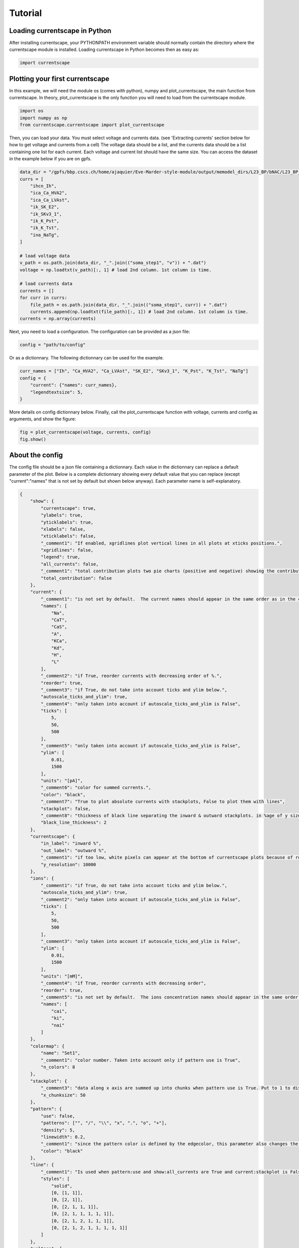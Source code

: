 ********
Tutorial
********

Loading currentscape in Python
==============================

After installing currentscape, your PYTHONPATH environment variable should normally
contain the directory where the currentscape module is installed. Loading currentscape
in Python becomes then as easy as:

.. code-block:: python

        import currentscape

Plotting your first currentscape
================================

In this example, we will need the module os (comes with python),
numpy and plot_currentscape, 
the main function from currentscape. In theory, plot_currentscape
is the only function you will need to load from the currentscape module.

.. code-block:: python

        import os
        import numpy as np
        from currentscape.currentscape import plot_currentscape

Then, you can load your data. You must select voltage and currents data. (see 'Extracting currents' section below for how to get voltage and currents from a cell)
The voltage data should be a list, and the currents data should be a list
containing one list for each current. Each voltage and current list should have the same size.
You can access the dataset in the example
below if you are on gpfs.

.. code-block:: python

        data_dir = "/gpfs/bbp.cscs.ch/home/ajaquier/Eve-Marder-style-module/output/memodel_dirs/L23_BP/bNAC/L23_BP_bNAC_150/python_recordings"
        currs = [
            "ihcn_Ih",
            "ica_Ca_HVA2",
            "ica_Ca_LVAst",
            "ik_SK_E2",
            "ik_SKv3_1",
            "ik_K_Pst",
            "ik_K_Tst",
            "ina_NaTg",
        ]

        # load voltage data
        v_path = os.path.join(data_dir, "_".join(("soma_step1", "v")) + ".dat")
        voltage = np.loadtxt(v_path)[:, 1] # load 2nd column. 1st column is time.

        # load currents data
        currents = []
        for curr in currs:
            file_path = os.path.join(data_dir, "_".join(("soma_step1", curr)) + ".dat")
            currents.append(np.loadtxt(file_path)[:, 1]) # load 2nd column. 1st column is time.
        currents = np.array(currents)

Next, you need to load a configuration. The configuration can be provided as a json file:

.. code-block:: python

        config = "path/to/config"

Or as a dictionnary. The following dictionnary can be used for the example.

.. code-block:: python

        curr_names = ["Ih", "Ca_HVA2", "Ca_LVAst", "SK_E2", "SKv3_1", "K_Pst", "K_Tst", "NaTg"]
        config = {
            "current": {"names": curr_names},
            "legendtextsize": 5,
        }

More details on config dictionnary below.
Finally, call the plot_currentscape function
with voltage, currents and config as arguments, 
and show the figure:

.. code-block:: python

        fig = plot_currentscape(voltage, currents, config)
        fig.show()


About the config
================

The config file should be a json file containing a dictionnary.
Each value in the dictionnary can replace a default parameter of the plot.
Below is a complete dictionnary showing every default value that you can replace
(except "current":"names" that is not set by default but shown below anyway).
Each parameter name is self-explanatory.

.. code-block:: JSON

        {
            "show": {
                "currentscape": true,
                "ylabels": true,
                "yticklabels": true,
                "xlabels": false,
                "xticklabels": false,
                "_comment1": "If enabled, xgridlines plot vertical lines in all plots at xticks positions.",
                "xgridlines": false,
                "legend": true,
                "all_currents": false,
                "_comment1": "total contribution plots two pie charts (positive and negative) showing the contribution of each current over the whole simulation.",
                "total_contribution": false
            },
            "current": {
                "_comment1": "is not set by default.  The current names should appear in the same order as in the currents argument. is mandatory if ['show']['legend'] is true",
                "names": [
                    "Na",
                    "CaT",
                    "CaS",
                    "A",
                    "KCa",
                    "Kd",
                    "H",
                    "L"
                ],
                "_comment2": "if True, reorder currents with decreasing order of %.",
                "reorder": true,
                "_comment3": "if True, do not take into account ticks and ylim below.",
                "autoscale_ticks_and_ylim": true,
                "_comment4": "only taken into account if autoscale_ticks_and_ylim is False",
                "ticks": [
                    5,
                    50,
                    500
                ],
                "_comment5": "only taken into account if autoscale_ticks_and_ylim is False",
                "ylim": [
                    0.01,
                    1500
                ],
                "units": "[pA]",
                "_comment6": "color for summed currents.",
                "color": "black",
                "_comment7": "True to plot absolute currents with stackplots, False to plot them with lines",
                "stackplot": false,
                "_comment8": "thickness of black line separating the inward & outward stackplots. in %age of y size of plot.",
                "black_line_thickness": 2
            },
            "currentscape": {
                "in_label": "inward %",
                "out_label": "outward %",
                "_comment1": "if too low, white pixels can appear at the bottom of currentscape plots because of rounding errors.",
                "y_resolution": 10000
            },
            "ions": {
                "_comment1": "if True, do not take into account ticks and ylim below.",
                "autoscale_ticks_and_ylim": true,
                "_comment2": "only taken into account if autoscale_ticks_and_ylim is False",
                "ticks": [
                    5,
                    50,
                    500
                ],
                "_comment3": "only taken into account if autoscale_ticks_and_ylim is False",
                "ylim": [
                    0.01,
                    1500
                ],
                "units": "[mM]",
                "_comment4": "if True, reorder currents with decreasing order",
                "reorder": true,
                "_comment5": "is not set by default.  The ions concentration names should appear in the same order as in the ions argument. is mandatory if ['show']['legend'] is true",
                "names": [
                    "cai",
                    "ki",
                    "nai"
                ]
            },
            "colormap": {
                "name": "Set1",
                "_comment1": "color number. Taken into account only if pattern use is True",
                "n_colors": 8
            },
            "stackplot": {
                "_comment3": "data along x axis are summed up into chunks when pattern use is True. Put to 1 to disable.",
                "x_chunksize": 50
            },
            "pattern": {
                "use": false,
                "patterns": ["", "/", "\\", "x", ".", "o", "+"],
                "density": 5,
                "linewidth": 0.2,
                "_comment1": "since the pattern color is defined by the edgecolor, this parameter also changes the edgecolor of the pie charts",
                "color": "black"
            },
            "line": {
                "_comment1": "Is used when pattern:use and show:all_currents are True and current:stackplot is False. Should have the same length as pattern:patterns",
                "styles": [
                    "solid",
                    [0, [1, 1]],
                    [0, [2, 1]],
                    [0, [2, 1, 1, 1]],
                    [0, [2, 1, 1, 1, 1, 1]],
                    [0, [2, 1, 2, 1, 1, 1]],
                    [0, [2, 1, 2, 1, 1, 1, 1, 1]]
                ]
            },
            "voltage": {
                "ylim": [-90, 30],
                "ticks":[-50, -20],
                "units": "[mV]",
                "color": "black",
                "horizontal_lines": true
            },
            "xaxis": {
                "units": "[ms]",
                "_comment1": "if None, xticks are generated automatically. Can put a list of xticks to force custom xticks.",
                "xticks": null,
                "gridline_width": 1,
                "gridline_color": "black",
                "gridline_style": "--"
            },
            "output": {
                "savefig": false,
                "dir": ".",
                "fname": "test_1",
                "extension": "png",
                "dpi": 400,
                "transparent": false
            },
            "legend": {
                "textsize": 4,
                "bgcolor": "lightgrey",
                "_comment1": "1. : top of legend is at the same level as top of currentscape plot. higher value put legend higher in figure.",
                "ypos": 1.0,
                "_comment2": "forced to 0 if pattern:use is False and current:stackplot is False",
                "handlelength": 1.4
            },
            "figsize": [
                3,
                4
            ],
            "title": null,
            "titlesize": 12,
            "labelpad": 1,
            "textsize": 6,
            "lw": 0.5,
            "adjust": {
                "left": 0.15,
                "right": 0.85,
                "top": null,
                "bottom": null
            }
        }

If you do not want to modify the default values, you should at least specify the current names if you want to plot with the legend.
Your configuration file could be as small as:

.. code-block:: JSON

        {
            "current": {
                "names": [
                    "Na",
                    "CaT",
                    "CaS",
                    "A",
                    "KCa",
                    "Kd",
                    "H",
                    "L"
                ],
        }


As data can vary greatly, it is recommended to adapt the config file consequently.
One may want to change the y axis limits, or the ticks, for example.
If the legend is cut, one may decrease the legendsize, the adjust right parameter or increase the figsize.


Setting the colormap
====================

Since each color of the colormap applies to one category (one current), using categorical / qualitative colormaps is recommended.
These colormaps have colors chosen to easily distinguish each category.

Also, be careful not to use any colormap that uses white, since white is the default color when there is no data (no inward or outward currents).
It would be then hard to know if there is a "white" current, or no current at all.
Using a colormap that uses black is also not advised, since the plots on top and bottom of currentscapes, 
as well as the line separating the inward and outward currentscapes, are black. 
If a black current end up near the top or bottom of the plot, it would decrease readability.

You can set your colormap using "colormap":{"name": "the_name_of_the_colormap"} in the config file.
The name of the colormap can be one of the matplotlib colormaps (https://matplotlib.org/3.1.0/tutorials/colors/colormaps.html), 
or one of the palettable module (https://jiffyclub.github.io/palettable/).
The palettable colormaps should be inputted in the form "origin.palette_N", N being the number of different colors (i.e. the number of currents if patterns are not used.)
Example: "cartocolors.qualitative.Safe_8"


Showing x axis label, ticklabel, gridlines
==========================================

You can use the configuration to show x axis label, ticklabels and vertical gridlines. 
The label and ticklabels are only shown on the bottom plot, and the vertical gridlines are shown on all plots, and correspond to the x ticks (generated automatically, if not set in the config). 
However, to show ticklabels and gridlines, you have to also input time as an argument to the plot_currentscape function. Here is an example:

.. code-block:: python

        # load voltage data
        data_dir = path/to/data/dir
        v_path = os.path.join(data_dir, "_".join(("soma_step1", "v")) + ".dat")
        time = np.loadtxt(v_path)[:, 0]
        voltage = np.loadtxt(v_path)[:, 1]

        currents = load_current_fct(data_dir)
        config = path/to/config

        # produce currentscape figure
        fig = plot_currentscape(voltage, currents, config, time=time)

Be aware that the time data are expected to grow monotonically.

Also, when setting custom x ticks through the config, try to stick with ticks within time data limits for optimal display.


Using patterns
==============

If you have a lot of currents to display and do not find a colormap with enough colors to distinguish them all, you can use patterns (also called hatches).
Note: if you are using a lot of currents, you may want to increase the "legend":"ypos" (e.g. to 1.5) in your config to have a legend higher in the figure.

By putting "pattern": {"use": True} in your config, currentscape will put patterns like stripes or dots on top of your currents, 
and it will mix colors and patterns so that two successive currents do not have the same pattern or color.
In the "pattern" key of your config, you can increase the 'density' (frequency) or your patterns, the pattern linewidth, color, etc.
You can also change the patterns or the number of different colors to use with the adequate config.

However, using patterns come with a cost: it takes more computing time (mainly because bar plots are used instead of imshow).
To decrease computing time, you have two possibilities: decrease the pattern density (default=5), or increase x_chunksize.
x_chunksize is related to the x resolution, with x_chunksize = 1 being maximum resolution. The default is x_chunksize=50.

You could also want to use pattern if you are using a non-qualitative colormap that do not have a lot of distinguishable colors.


Showing all absolute currents
=============================

By putting "show":{"all_currents": True} in the config file, two subplots showing all the positive and negative currents are added at the bottom of the figure.
The currents can be displayed as stackplots by putting "current":{"stackplot": True} in the config, 
or as lines, by putting "current":{"stackplot": False} in the config. 
In case they are displayed with lines, while using patterns for the current shares, the lines will be displayed with styles (dashed, dotted, etc.). 
In such a case, the number of line styles should be equal to the number of patterns (which they are, be default). 
Keep this in mind when changing either the line styles or the patterns.


Showing ionic concentrations
============================

You can plot the ionic concentrations in a subplot at the bottom of the figure 
by passing your ionic concentration data to the main function: plot_currentscape(voltage, currents, config, ions), 
and by passing the ion names to the config under: "ions":{"names":your_list}. 
Note that, as for the currents, the ion names should correspond to the ion data (i.e. be listed in the same order).


Showing overall contribution pie charts
=======================================

By setting "show":{"total_contribution": True} in the configuration, two pie charts are added at the bottom of the figure, 
each showing the overall contribution of each current over the whole simulation, one for the outward currents, and the other one for the inward currents.


Extracting currents
===================

You can now use the currentscape module to easily extract currents at different locations with custom protocols.
This should be as simple as:

.. code-block:: python

        from extract_currs.main_func import extract
        extract("extraction_config_filename")

Where you have a config file (not the same as for the ploting module) in a json format. The config file can also be passed as a dictionary.
The segment area from neuron is used in the module to output the currents (and not the current densities).


The config file for extractng currents
======================================

Below is an example of a config file used to extract currents.

.. code-block:: JSON

        {
            "emodel": "bNAC_L23SBC",
            "output_dir": "output",
            "join_emodel_to_output_dir_name": true,
            "use_recipes": false,
            "recipe_dir": "/gpfs/bbp.cscs.ch/home/ajaquier/Eve-Marder-style-module/output/config/recipes",
            "recipe_filename": "recipes.json",
            "morph_name": "_",
            "morph_filename": "C230998A-I3_-_Scale_x1.000_y0.975_z1.000_-_Clone_2.asc",
            "apical_point_isec": null,
            "morph_dir": "/gpfs/bbp.cscs.ch/home/ajaquier/Eve-Marder-style-module/output/memodel_dirs/L23_BP/bNAC/L23_BP_bNAC_150/morphology",
            "params_dir": "/gpfs/bbp.cscs.ch/home/ajaquier/Eve-Marder-style-module/output/config/params",
            "params_filename": "int.json",
            "final_params_dir": "/gpfs/bbp.cscs.ch/home/ajaquier/Eve-Marder-style-module/output/config/params",
            "final_params_filename": "final.json",
            "var_list": [
                "v",
                "ihcn_Ih",
                "ica_Ca_HVA",
                "ica_Ca_HVA2",
                "ica_Ca_LVAst",
                "ik_K_Pst",
                "ik_K_Tst",
                "ik_KdShu2007",
                "ina_Nap_Et2",
                "ina_NaTg",
                "ina_NaTg2",
                "ik_SK_E2",
                "ik_SKv3_1",
                "ik_StochKv2",
                "ik_StochKv3",
                "i_pas"
            ],
            "etypetest": "",
            "protocols_dir": ".",
            "protocols_filename": "protocol_test.json",
            "features_dir": "/gpfs/bbp.cscs.ch/home/ajaquier/Eve-Marder-style-module/output/config/features",
            "features_filename": "bNAC.json"
        }

The following keys are mandatory: emodel, output_dir, var_list, use_recipes.
Protocols can now record in multiple places in the neuron, the available variables on those places can differ.
So now, if a current that is in the var_list is not present in the recording location, the script does not crash, and the variable is simply ignored for this location.

The extract currents module has two main modes: using recipes, or using custom protocols and parameters.

recipe mode
===========

When you set use_recipes to true, the script will retrieve the default protocols, features and parameters in the recipes file.
When use_recipes is set to true, recipe_dir, recipe_filename and etypetest should also be present in the config file. 
If etypetest is not an empty string, the script will retrieve the apical point section index from recipes. 
Depending on the emodel, you might have an error if you set use_recipes to true, but leave etypetest to an empty string.
When use_recipes, the recipe file expects that you have the following folder structure in the directory you launched the script from:

./

  config/

    features/

    params/

    protocols/

with a config folder filled as in /gpfs/bbp.cscs.ch/project/proj38/singlecell/optimization/config/ . You can also find there the recipes file.

custom mode
===========

When use_recipes is set to false, the following keys should be filled in the config:

morph_name, morph_filename, morph_dir, apical_point_isec, params_dir, params_filename, final_params_dir (usually the same as params_dir), final_params_filename (usually final.json), protocols_dir, protocols_filename, features_dir, features_filename

with protocols_dir and protocols_filename pointing to your cutomized protocols file. 
If there is no "Main" key in your protocols file, features are not used and features_dir and features_filename can both be set to an empty string (""). 
morph_name is used solely for the naming of the output files.

Your protocols file should follow the same structure as in /gpfs/bbp.cscs.ch/project/proj38/singlecell/optimization/config/protocols/ .
Note that all protocols are recorded in the soma by default, but you can add recording locations using the extra_recordings key.

Below is an example of a simple custom protocol, recording a step protocol in the soma and in the ais.

.. code-block:: JSON

        {
            "test": {
                "type": "StepProtocol",
                "stimuli": {
                    "step": {
                        "delay": 700.0,
                        "amp": 0.063014185402,
                        "duration": 2000.0,
                        "totduration": 3000.0
                    },
                    "holding": {
                        "delay": 0.0,
                        "amp": -0.0144071499339,
                        "duration": 3000.0,
                        "totduration": 3000.0
                    }
                },
                "extra_recordings": [
                    {
                        "comp_x": 0.5,
                        "type": "nrnseclistcomp",
                        "name": "ais",
                        "seclist_name": "axon",
                        "sec_index": 0
                    }
                ]
            }
        }

Note that if you want to use a "StepThresholdProtocol", you should follow the same procedure as in a protocol from 
/gpfs/bbp.cscs.ch/project/proj38/singlecell/optimization/config/protocols/ 
with a "Main" protocol calling the others, in order to collect threshold data needed for the Step Threshold Protocol.


Extracting ionic concentrations
===============================

Ionic concentrations can be extracted by using the same method as the currents extraction. 
The ionic concentration variables simply have to be added to the "var_list" in the config file. 
The ionic concentration variables should end with an 'i', e.g. cai, nai, ki, etc.
